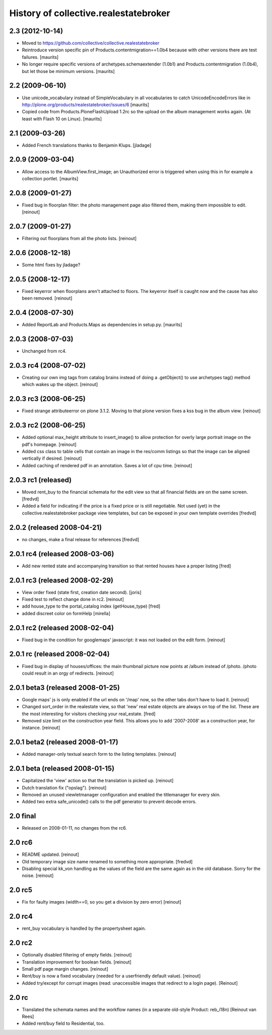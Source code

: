 History of collective.realestatebroker
======================================

2.3 (2012-10-14)
----------------

- Moved to https://github.com/collective/collective.realestatebroker

- Reintroduce version specific pin of Products.contentmigration==1.0b4
  because with other versions there are test failures.
  [maurits]

- No longer require specific versions of archetypes.schemaextender
  (1.0b1) and Products.contentmigration (1.0b4), but let those be
  minimum versions.
  [maurits]


2.2 (2009-06-10)
----------------

- Use unicode_vocabulary instead of SimpleVocabulary in all
  vocabularies to catch UnicodeEncodeErrors like in
  http://plone.org/products/realestatebroker/issues/6
  [maurits]

- Copied code from Products.PloneFlashUpload 1.2rc so the upload on
  the album management works again.  (At least with Flash 10 on
  Linux).  [maurits]


2.1 (2009-03-26)
----------------

- Added French translations thanks to Benjamin Klups. [jladage]


2.0.9 (2009-03-04)
------------------

- Allow access to the AlbumView.first_image; an Unauthorized error is
  triggered when using this in for example a collection portlet.
  [maurits]


2.0.8 (2009-01-27)
------------------

- Fixed bug in floorplan filter: the photo management page also filtered them,
  making them impossible to edit. [reinout]


2.0.7 (2009-01-27)
------------------

- Filtering out floorplans from all the photo lists. [reinout]


2.0.6 (2008-12-18)
------------------

- Some html fixes by jladage?


2.0.5 (2008-12-17)
------------------

- Fixed keyerror when floorplans aren't attached to floors. The keyerror
  itself is caught now and the cause has also been removed. [reinout]


2.0.4 (2008-07-30)
------------------

- Added ReportLab and Products.Maps as dependencies in setup.py.
  [maurits]


2.0.3 (2008-07-03)
------------------

- Unchanged from rc4.


2.0.3 rc4 (2008-07-02)
----------------------

- Creating our own img tags from catalog brains instead of doing a
  .getObject() to use archetypes tag() method which wakes up the
  object. [reinout]


2.0.3 rc3 (2008-06-25)
----------------------

- Fixed strange attributeerror on plone 3.1.2. Moving to that plone version
  fixes a kss bug in the album view. [reinout]


2.0.3 rc2 (2008-06-25)
----------------------

- Added optional max_height attribute to insert_image() to allow protection
  for overly large portrait image on the pdf's homepage. [reinout]

- Added css class to table cells that contain an image in the res/comm
  listings so that the image can be aligned vertically if desired. [reinout]

- Added caching of rendered pdf in an annotation. Saves a lot of cpu
  time. [reinout]


2.0.3 rc1 (released)
--------------------

- Moved rent_buy to the financial schemata for the edit view so that all
  financial fields are on the same screen. [fredvd]

- Added a field for indicating if the price is a fixed price or is still
  negotiable. Not used (yet) in the collective.realestatebroker package view
  templates, but can be exposed in your own template overrides [fredvd]


2.0.2 (released 2008-04-21)
---------------------------

- no changes, make a final release for references [fredvd]


2.0.1 rc4 (released 2008-03-06)
-------------------------------
- Add new rented state and accompanying transition so that rented houses
  have a proper listing [fred]


2.0.1 rc3 (released 2008-02-29)
-------------------------------

- View order fixed (state first, creation date second). [joris]

- Fixed test to reflect change done in rc2. [reinout]

- add house_type to the portal_catalog index (getHouse_type) [fred]

- added discreet color on formHelp [mirella]

2.0.1 rc2 (released 2008-02-04)
-------------------------------

- Fixed bug in the condition for googlemaps' javascript: it was not loaded on
  the edit form. [reinout]

2.0.1 rc (released 2008-02-04)
------------------------------

- Fixed bug in display of houses/offices: the main thumbnail picture now
  points at /album instead of /photo. /photo could result in an orgy of
  redirects. [reinout]

2.0.1 beta3 (released 2008-01-25)
---------------------------------

- Google maps' js is only enabled if the url ends on '/map' now, so the other
  tabs don't have to load it. [reinout]

- Changed sort_order in the realestate view, so that 'new' real estate
  objects are always on top of the list. These are the most interesting for
  visitors checking your real_estate. [fred]

- Removed size limit on the construction year field. This allows you to add
  '2007-2008' as a construction year, for instance. [reinout]

2.0.1 beta2 (released 2008-01-17)
---------------------------------

- Added manager-only textual search form to the listing templates. [reinout]

2.0.1 beta  (released 2008-01-15)
---------------------------------

- Capitalized the 'view' action so that the translation is picked up. [reinout]

- Dutch translation fix ("opslag"). [reinout]

- Removed an unused viewletmanager configuration and enabled the titlemanager
  for every skin.

- Added two extra safe_unicode() calls to the pdf generator to prevent decode
  errors.

2.0 final
---------

- Released on 2008-01-11, no changes from the rc6.

2.0 rc6
-------

- README updated. [reinout]

- Old temporary image size name renamed to something more
  appropriate. [fredvd]

- Disabling special kk_von handling as the values of the field are the same
  again as in the old database. Sorry for the noise. [reinout]

2.0 rc5
-------

- Fix for faulty images (width==0, so you get a division by zero error)
  [reinout]

2.0 rc4
-------

- rent_buy vocabulary is handled by the propertysheet again.

2.0 rc2
-------

- Optionally disabled filtering of empty fields. [reinout]

- Translation improvement for boolean fields. [reinout]

- Small pdf page margin changes. [reinout]

- Rent/buy is now a fixed vocabulary (needed for a userfriendly default
  value). [reinout]

- Added try/except for corrupt images (read: unaccessible images that redirect
  to a login page). [Reinout]

2.0 rc
------

- Translated the schemata names and the workflow names (in a separate
  old-style Product: reb_i18n) [Reinout van Rees]

- Added rent/buy field to Residential, too.
